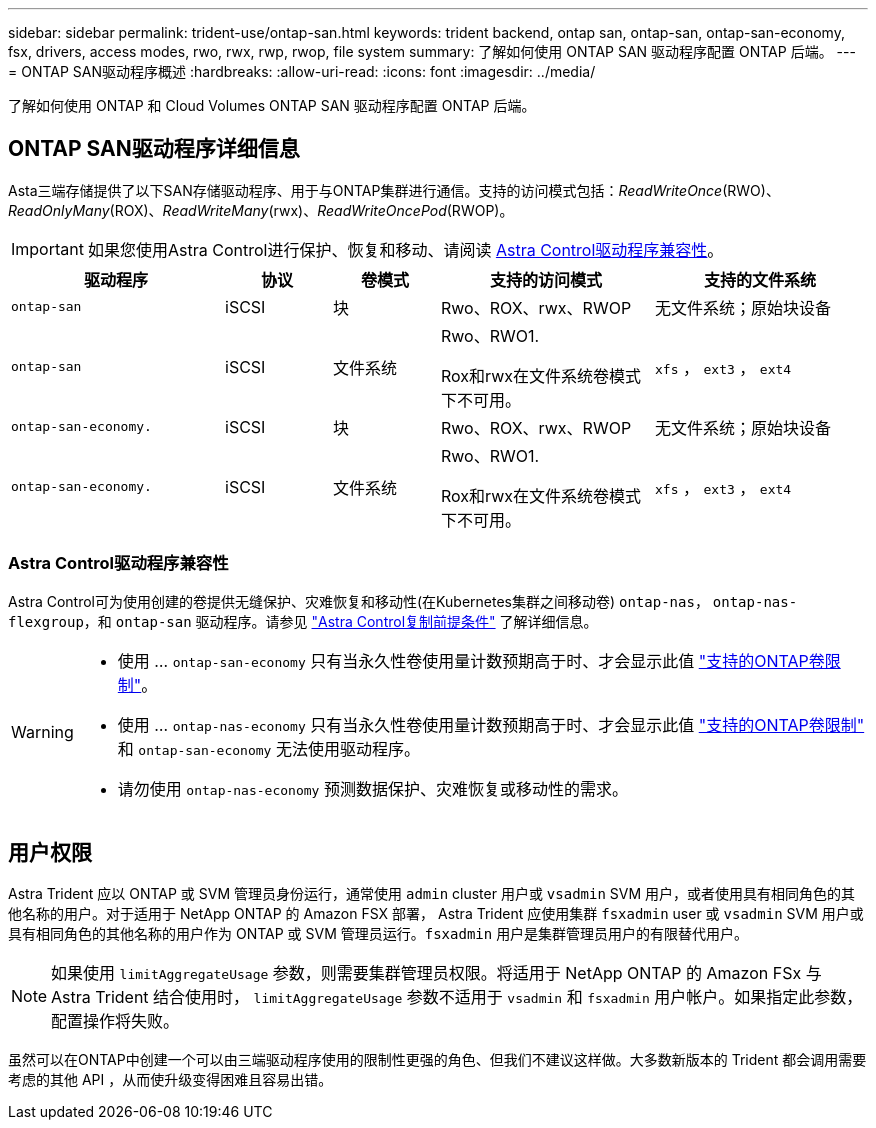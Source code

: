 ---
sidebar: sidebar 
permalink: trident-use/ontap-san.html 
keywords: trident backend, ontap san, ontap-san, ontap-san-economy, fsx, drivers, access modes, rwo, rwx, rwp, rwop, file system 
summary: 了解如何使用 ONTAP SAN 驱动程序配置 ONTAP 后端。 
---
= ONTAP SAN驱动程序概述
:hardbreaks:
:allow-uri-read: 
:icons: font
:imagesdir: ../media/


[role="lead"]
了解如何使用 ONTAP 和 Cloud Volumes ONTAP SAN 驱动程序配置 ONTAP 后端。



== ONTAP SAN驱动程序详细信息

Asta三端存储提供了以下SAN存储驱动程序、用于与ONTAP集群进行通信。支持的访问模式包括：_ReadWriteOnce_(RWO)、_ReadOnlyMany_(ROX)、_ReadWriteMany_(rwx)、_ReadWriteOncePod_(RWOP)。


IMPORTANT: 如果您使用Astra Control进行保护、恢复和移动、请阅读 <<Astra Control驱动程序兼容性>>。

[cols="2, 1, 1, 2, 2"]
|===
| 驱动程序 | 协议 | 卷模式 | 支持的访问模式 | 支持的文件系统 


| `ontap-san`  a| 
iSCSI
 a| 
块
 a| 
Rwo、ROX、rwx、RWOP
 a| 
无文件系统；原始块设备



| `ontap-san`  a| 
iSCSI
 a| 
文件系统
 a| 
Rwo、RWO1.

Rox和rwx在文件系统卷模式下不可用。
 a| 
`xfs` ， `ext3` ， `ext4`



| `ontap-san-economy.`  a| 
iSCSI
 a| 
块
 a| 
Rwo、ROX、rwx、RWOP
 a| 
无文件系统；原始块设备



| `ontap-san-economy.`  a| 
iSCSI
 a| 
文件系统
 a| 
Rwo、RWO1.

Rox和rwx在文件系统卷模式下不可用。
 a| 
`xfs` ， `ext3` ， `ext4`

|===


=== Astra Control驱动程序兼容性

Astra Control可为使用创建的卷提供无缝保护、灾难恢复和移动性(在Kubernetes集群之间移动卷) `ontap-nas`， `ontap-nas-flexgroup`，和 `ontap-san` 驱动程序。请参见 link:https://docs.netapp.com/us-en/astra-control-center/use/replicate_snapmirror.html#replication-prerequisites["Astra Control复制前提条件"^] 了解详细信息。

[WARNING]
====
* 使用 ... `ontap-san-economy` 只有当永久性卷使用量计数预期高于时、才会显示此值 link:https://docs.netapp.com/us-en/ontap/volumes/storage-limits-reference.html["支持的ONTAP卷限制"^]。
* 使用 ... `ontap-nas-economy` 只有当永久性卷使用量计数预期高于时、才会显示此值 link:https://docs.netapp.com/us-en/ontap/volumes/storage-limits-reference.html["支持的ONTAP卷限制"^] 和 `ontap-san-economy` 无法使用驱动程序。
* 请勿使用 `ontap-nas-economy` 预测数据保护、灾难恢复或移动性的需求。


====


== 用户权限

Astra Trident 应以 ONTAP 或 SVM 管理员身份运行，通常使用 `admin` cluster 用户或 `vsadmin` SVM 用户，或者使用具有相同角色的其他名称的用户。对于适用于 NetApp ONTAP 的 Amazon FSX 部署， Astra Trident 应使用集群 `fsxadmin` user 或 `vsadmin` SVM 用户或具有相同角色的其他名称的用户作为 ONTAP 或 SVM 管理员运行。`fsxadmin` 用户是集群管理员用户的有限替代用户。


NOTE: 如果使用 `limitAggregateUsage` 参数，则需要集群管理员权限。将适用于 NetApp ONTAP 的 Amazon FSx 与 Astra Trident 结合使用时， `limitAggregateUsage` 参数不适用于 `vsadmin` 和 `fsxadmin` 用户帐户。如果指定此参数，配置操作将失败。

虽然可以在ONTAP中创建一个可以由三端驱动程序使用的限制性更强的角色、但我们不建议这样做。大多数新版本的 Trident 都会调用需要考虑的其他 API ，从而使升级变得困难且容易出错。
